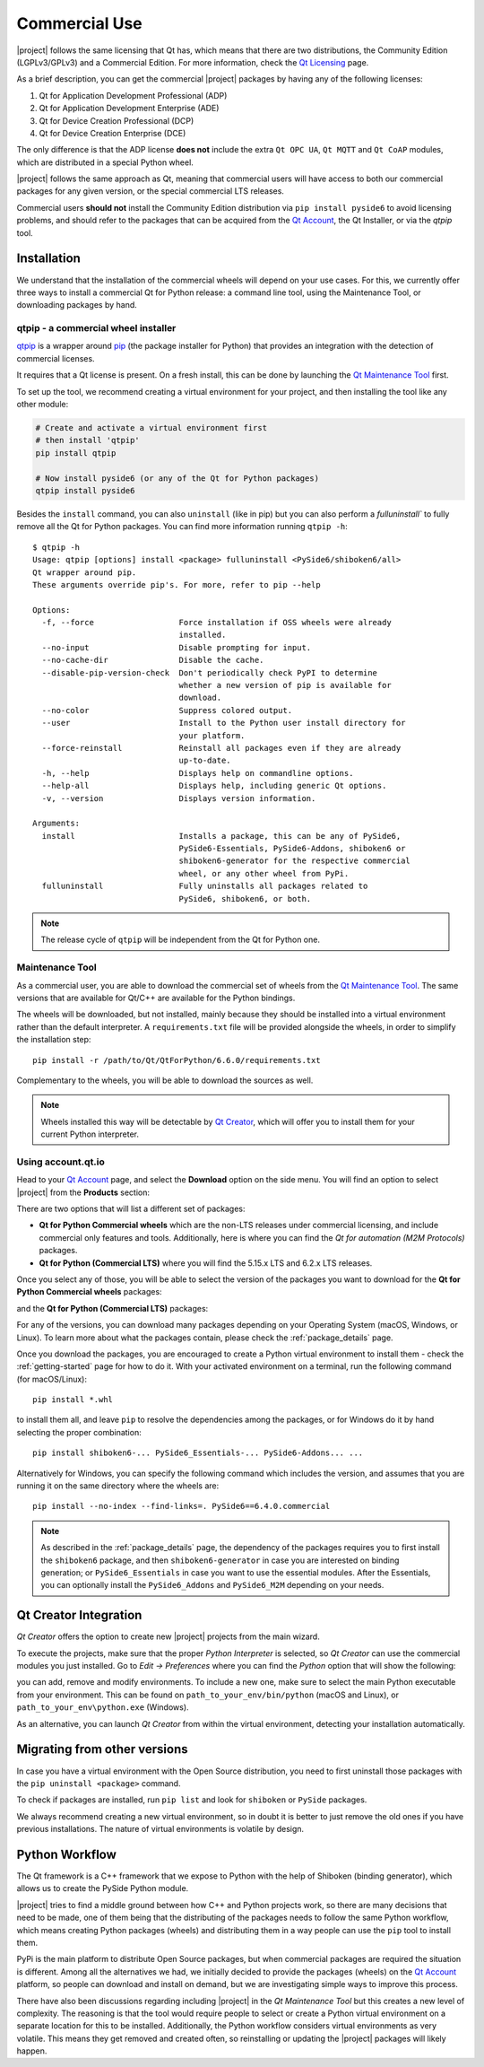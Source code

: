 .. _commercial-page:

Commercial Use
==============

|project| follows the same licensing that Qt has, which means that there are two
distributions, the Community Edition (LGPLv3/GPLv3) and a Commercial Edition. For
more information, check the `Qt Licensing`_ page.

As a brief description, you can get the commercial |project| packages by having
any of the following licenses:

#. Qt for Application Development Professional (ADP)
#. Qt for Application Development Enterprise (ADE)
#. Qt for Device Creation Professional (DCP)
#. Qt for Device Creation Enterprise (DCE)

The only difference is that the ADP license **does not** include the extra
``Qt OPC UA``, ``Qt MQTT`` and ``Qt CoAP`` modules, which are distributed in
a special Python wheel.

|project| follows the same approach as Qt, meaning that commercial
users will have access to both our commercial packages for any
given version, or the special commercial LTS releases.

Commercial users **should not** install the Community Edition distribution via ``pip
install pyside6`` to avoid licensing problems, and should refer to the
packages that can be acquired from the `Qt Account`_, the Qt Installer, or
via the `qtpip` tool.

Installation
------------

We understand that the installation of the commercial wheels will depend
on your use cases. For this, we currently offer three
ways to install a commercial Qt for Python release: a command line tool,
using the Maintenance Tool, or downloading packages by hand.

qtpip - a commercial wheel installer
^^^^^^^^^^^^^^^^^^^^^^^^^^^^^^^^^^^^

`qtpip`_ is a wrapper around `pip`_ (the package installer for Python) that provides an
integration with the detection of commercial licenses.

It requires that a Qt license is present. On a fresh install,
this can be done by launching the `Qt Maintenance Tool`_ first.

To set up the tool, we recommend creating a virtual environment for your
project, and then installing the tool like any other module:

.. code-block:: bash

    # Create and activate a virtual environment first
    # then install 'qtpip'
    pip install qtpip

    # Now install pyside6 (or any of the Qt for Python packages)
    qtpip install pyside6

Besides the ``install`` command, you can also ``uninstall`` (like in pip) but
you can also perform a `fulluninstall`` to fully remove all the Qt for Python
packages. You can find more information running ``qtpip -h``::

   $ qtpip -h
   Usage: qtpip [options] install <package> fulluninstall <PySide6/shiboken6/all>
   Qt wrapper around pip.
   These arguments override pip's. For more, refer to pip --help

   Options:
     -f, --force                  Force installation if OSS wheels were already
                                  installed.
     --no-input                   Disable prompting for input.
     --no-cache-dir               Disable the cache.
     --disable-pip-version-check  Don't periodically check PyPI to determine
                                  whether a new version of pip is available for
                                  download.
     --no-color                   Suppress colored output.
     --user                       Install to the Python user install directory for
                                  your platform.
     --force-reinstall            Reinstall all packages even if they are already
                                  up-to-date.
     -h, --help                   Displays help on commandline options.
     --help-all                   Displays help, including generic Qt options.
     -v, --version                Displays version information.

   Arguments:
     install                      Installs a package, this can be any of PySide6,
                                  PySide6-Essentials, PySide6-Addons, shiboken6 or
                                  shiboken6-generator for the respective commercial
                                  wheel, or any other wheel from PyPi.
     fulluninstall                Fully uninstalls all packages related to
                                  PySide6, shiboken6, or both.

.. note:: The release cycle of ``qtpip`` will be independent from the Qt for
   Python one.


Maintenance Tool
^^^^^^^^^^^^^^^^

As a commercial user, you are able to download the commercial set of wheels
from the `Qt Maintenance Tool`_. The same versions that are available for
Qt/C++ are available for the Python bindings.

The wheels will be downloaded, but not installed, mainly because they should
be installed into a virtual environment rather than the default interpreter.
A ``requirements.txt`` file will be provided alongside the wheels, in order to
simplify the installation step::

   pip install -r /path/to/Qt/QtForPython/6.6.0/requirements.txt

Complementary to the wheels, you will be able to download the sources
as well.

.. note:: Wheels installed this way will be detectable by `Qt Creator`_, which
   will offer you to install them for your current Python interpreter.

Using account.qt.io
^^^^^^^^^^^^^^^^^^^

Head to your `Qt Account`_ page, and select the **Download** option on the side
menu. You will find an option to select |project| from the **Products**
section:

.. image:: products.png
   :alt: Products screenshot
   :align: center

There are two options that will list a different set of packages:

* **Qt for Python Commercial wheels** which are the non-LTS releases under
  commercial licensing, and include commercial only features and tools.
  Additionally, here is where you can find the *Qt for automation (M2M
  Protocols)* packages.

* **Qt for Python (Commercial LTS)** where you will find the 5.15.x LTS and 6.2.x
  LTS releases.

Once you select any of those, you will be able to select the version of the
packages you want to download for the **Qt for Python Commercial wheels** packages:

.. image:: versions_commercial.png
   :alt: Commercial versions screenshot
   :align: center

and the **Qt for Python (Commercial LTS)** packages:

.. image:: versions_lts.png
   :alt: LTS versions screenshot
   :align: center

For any of the versions, you can download many packages depending on your
Operating System (macOS, Windows, or Linux). To learn more about what the
packages contain, please check the :ref:`package_details` page.

Once you download the packages, you are encouraged to create a Python virtual
environment to install them - check the :ref:`getting-started` page for how to do
it.
With your activated environment on a terminal, run the following command (for
macOS/Linux)::

    pip install *.whl

to install them all, and leave ``pip`` to resolve the dependencies among the
packages, or for Windows do it by hand selecting the proper combination::

    pip install shiboken6-... PySide6_Essentials-... PySide6-Addons... ...

Alternatively for Windows, you can specify the following command which includes
the version, and assumes that you are running it on the same directory where
the wheels are::

    pip install --no-index --find-links=. PySide6==6.4.0.commercial

.. note:: As described in the :ref:`package_details` page, the dependency
   of the packages requires you to first install the ``shiboken6``
   package, and then ``shiboken6-generator`` in case you are interested
   on binding generation; or ``PySide6_Essentials`` in case you want
   to use the essential modules. After the Essentials, you can optionally
   install the ``PySide6_Addons`` and ``PySide6_M2M`` depending on your
   needs.

Qt Creator Integration
----------------------

*Qt Creator* offers the option to create new |project| projects from the main
wizard.

To execute the projects, make sure that the proper *Python Interpreter* is
selected, so *Qt Creator* can use the commercial modules you just installed.
Go to *Edit -> Preferences* where you can find the *Python* option
that will show the following:

.. image:: qtcreator_python.png
   :alt: Qt Creator Python options
   :align: center

you can add, remove and modify environments. To include a new one, make sure to
select the main Python executable from your environment. This can be found on
``path_to_your_env/bin/python`` (macOS and Linux), or
``path_to_your_env\python.exe`` (Windows).

As an alternative, you can launch *Qt Creator* from within the virtual
environment, detecting your installation automatically.

Migrating from other versions
-----------------------------

In case you have a virtual environment with the Open Source distribution, you
need to first uninstall those packages with the ``pip uninstall <package>``
command.

To check if packages are installed, run ``pip list`` and look for
``shiboken`` or ``PySide`` packages.

We always recommend creating a new virtual environment, so in doubt it is
better to just remove the old ones if you have previous installations. The
nature of virtual environments is volatile by design.


Python Workflow
---------------

The Qt framework is a C++ framework that we expose to Python with the help of
Shiboken (binding generator), which allows us to create the PySide Python module.

|project| tries to find a middle ground between how C++ and Python projects
work, so there are many decisions that need to be made, one of them being that
the distributing of the packages needs to follow the same Python workflow,
which means creating Python packages (wheels) and distributing them in a way
people can use the ``pip`` tool to install them.

PyPi is the main platform to distribute Open Source packages, but when
commercial packages are required the situation is different. Among all the
alternatives we had, we initially decided to provide the packages (wheels) on
the `Qt Account`_ platform, so people can download and install on demand, but
we are investigating simple ways to improve this process.

There have also been discussions regarding including |project| in the *Qt
Maintenance Tool* but this creates a new level of complexity. The reasoning is
that the tool would require people to select or create a Python virtual
environment on a separate location for this to be installed. Additionally,
the Python workflow considers virtual environments as very volatile. This means
they get removed and created often, so reinstalling or updating the |project|
packages will likely happen.

.. _`Qt Licensing`: https://www.qt.io/licensing/
.. _`Qt Account`: https://account.qt.io
.. _`Qt Maintenance Tool`: https://doc.qt.io/qt-6/qt-online-installation.html
.. _`Qt Creator`: https://www.qt.io/product/development-tools
.. _`qtpip`: https://pypi.org/project/qtpip/
.. _`pip`: https://pypi.org/project/pip/
